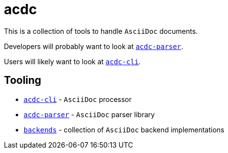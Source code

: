 # acdc

This is a collection of tools to handle `AsciiDoc` documents.

Developers will probably want to look at `link:./acdc-parser[acdc-parser]`.

Users will likely want to look at `link:./acdc-cli[acdc-cli]`.

## Tooling

- `link:./acdc-cli[acdc-cli]` - `AsciiDoc` processor
- `link:./acdc-parser[acdc-parser]` - `AsciiDoc` parser library
- `link:./backends[backends]` - collection of `AsciiDoc` backend implementations
